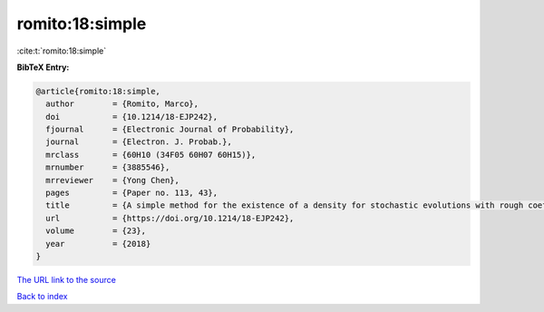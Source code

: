 romito:18:simple
================

:cite:t:`romito:18:simple`

**BibTeX Entry:**

.. code-block:: bibtex

   @article{romito:18:simple,
     author        = {Romito, Marco},
     doi           = {10.1214/18-EJP242},
     fjournal      = {Electronic Journal of Probability},
     journal       = {Electron. J. Probab.},
     mrclass       = {60H10 (34F05 60H07 60H15)},
     mrnumber      = {3885546},
     mrreviewer    = {Yong Chen},
     pages         = {Paper no. 113, 43},
     title         = {A simple method for the existence of a density for stochastic evolutions with rough coefficients},
     url           = {https://doi.org/10.1214/18-EJP242},
     volume        = {23},
     year          = {2018}
   }

`The URL link to the source <https://doi.org/10.1214/18-EJP242>`__


`Back to index <../By-Cite-Keys.html>`__
